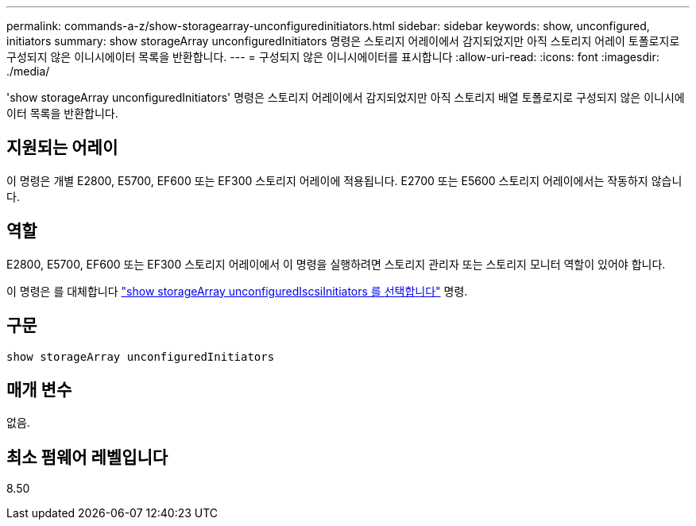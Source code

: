 ---
permalink: commands-a-z/show-storagearray-unconfiguredinitiators.html 
sidebar: sidebar 
keywords: show, unconfigured, initiators 
summary: show storageArray unconfiguredInitiators 명령은 스토리지 어레이에서 감지되었지만 아직 스토리지 어레이 토폴로지로 구성되지 않은 이니시에이터 목록을 반환합니다. 
---
= 구성되지 않은 이니시에이터를 표시합니다
:allow-uri-read: 
:icons: font
:imagesdir: ./media/


[role="lead"]
'show storageArray unconfiguredInitiators' 명령은 스토리지 어레이에서 감지되었지만 아직 스토리지 배열 토폴로지로 구성되지 않은 이니시에이터 목록을 반환합니다.



== 지원되는 어레이

이 명령은 개별 E2800, E5700, EF600 또는 EF300 스토리지 어레이에 적용됩니다. E2700 또는 E5600 스토리지 어레이에서는 작동하지 않습니다.



== 역할

E2800, E5700, EF600 또는 EF300 스토리지 어레이에서 이 명령을 실행하려면 스토리지 관리자 또는 스토리지 모니터 역할이 있어야 합니다.

이 명령은 를 대체합니다 link:show-storagearray-unconfigurediscsiinitiators.html["show storageArray unconfiguredIscsiInitiators 를 선택합니다"] 명령.



== 구문

[listing]
----
show storageArray unconfiguredInitiators
----


== 매개 변수

없음.



== 최소 펌웨어 레벨입니다

8.50
